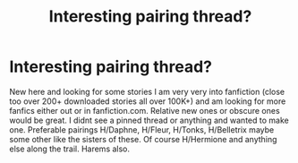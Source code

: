 #+TITLE: Interesting pairing thread?

* Interesting pairing thread?
:PROPERTIES:
:Author: JagerChris
:Score: 3
:DateUnix: 1562796288.0
:DateShort: 2019-Jul-11
:FlairText: Discussion
:END:
New here and looking for some stories I am very very into fanfiction (close too over 200+ downloaded stories all over 100K+) and am looking for more fanfics either out or in fanfiction.com. Relative new ones or obscure ones would be great. I didnt see a pinned thread or anything and wanted to make one. Preferable pairings H/Daphne, H/Fleur, H/Tonks, H/Belletrix maybe some other like the sisters of these. Of course H/Hermione and anything else along the trail. Harems also.

